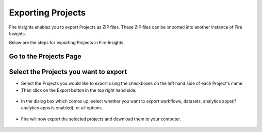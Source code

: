 Exporting Projects
==============

Fire Insights enables you to export Projects as ZIP files. These ZIP files can be imported into another instance of Fire Insights.

Below are the steps for exporting Projects in Fire Insights.


Go to the Projects Page
---------------------------

 .. figure:: ../../_assets/user-guide/export-import/applicationpage.PNG
   :alt: userguide
   :width: 90%


Select the Projects you want to export
------------------------------

* Select the Projects you would like to export using the checkboxes on the left hand side of each Project's name. 
* Then click on the Export button in the top right hand side. 

 .. figure:: ../../_assets/user-guide/export-import/application.PNG
     :alt: userguide
     :width: 90%



* In the dialog box which comes up, select whether you want to export workflows, datasets, analytics apps(if analytics apps is enabled), or all options.

 .. figure:: ../../_assets/user-guide/export-import/exportcomp.png
     :alt: userguide
     :width: 90%
     
     
* Fire will now export the selected projects and download them to your computer.

  .. figure:: ../../_assets/user-guide/export-import/exportinfo.png
     :alt: userguide
     :width: 90%
  
     
     
    

